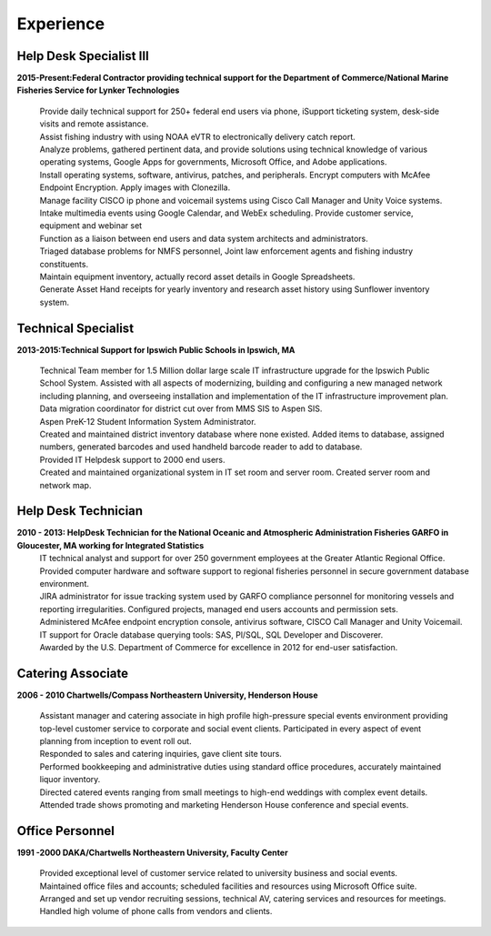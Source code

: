 

Experience
############


Help Desk Specialist III 
************************

**2015-Present:Federal Contractor providing technical support for the Department of Commerce/National Marine Fisheries Service for Lynker Technologies**
  
   | Provide daily technical support for 250+ federal end users via phone, iSupport ticketing system, desk-side visits and remote assistance.
   
   | Assist fishing industry with using NOAA eVTR to electronically delivery catch report.
   
   | Analyze problems, gathered pertinent data, and provide solutions using technical knowledge of various operating systems, Google Apps for governments, Microsoft Office, and Adobe applications.
   
   | Install operating systems, software, antivirus, patches, and peripherals. Encrypt computers with McAfee Endpoint Encryption.  Apply images with Clonezilla.
   
   | Manage facility CISCO ip phone and voicemail systems using Cisco Call Manager and Unity Voice systems.
   
   | Intake multimedia events using Google Calendar, and WebEx scheduling. Provide customer service, equipment and webinar set
   
   | Function as a liaison between end users and data system architects and administrators.
   
   | Triaged database problems for NMFS personnel, Joint law enforcement agents and fishing industry constituents. 
   
   | Maintain equipment inventory, actually record asset details in Google Spreadsheets. 
   
   | Generate Asset Hand receipts for yearly inventory and research asset history using Sunflower inventory system.
   

Technical Specialist 
************************
**2013-2015:Technical Support for Ipswich Public Schools in Ipswich, MA** 

   |  Technical Team member for 1.5 Million dollar large scale IT infrastructure upgrade for the Ipswich Public School System. Assisted with all aspects of modernizing, building and configuring a new managed network including planning, and overseeing installation and implementation of the IT infrastructure improvement plan.
   
   | Data migration coordinator for district cut over from MMS SIS to Aspen SIS.
   
   | Aspen PreK-12 Student Information System Administrator.
   
   | Created and maintained district inventory database where none existed.  Added items to database, assigned numbers, generated barcodes and used handheld barcode reader to add to database.
   
   | Provided IT Helpdesk support to 2000 end users.
   
   | Created and maintained organizational system in IT set room and server room. Created server room and network map.
        
Help Desk Technician
************************    
**2010 - 2013: HelpDesk Technician for the National Oceanic and Atmospheric Administration Fisheries GARFO in Gloucester, MA working for Integrated Statistics**
   |  IT technical analyst and support for over 250 government employees at the Greater Atlantic Regional Office.
    
   | Provided computer hardware and software support to regional fisheries personnel in secure government database environment. 
    
   | JIRA administrator for issue tracking system used by GARFO compliance personnel for monitoring vessels and reporting irregularities. Configured projects, managed end users accounts and permission sets.
    
   | Administered McAfee endpoint encryption console, antivirus software, CISCO Call Manager and Unity Voicemail. IT support for Oracle database querying tools: SAS, Pl/SQL, SQL Developer and Discoverer.
    
   | Awarded by the U.S. Department of Commerce for excellence in 2012 for end-user satisfaction.
    
Catering Associate 
************************
**2006 - 2010 Chartwells/Compass Northeastern University, Henderson House**

   |  Assistant manager and catering associate in high profile high-pressure special events environment providing top-level customer service to corporate and social event clients.  Participated in every aspect of event planning from inception to event roll out. 
    
   | Responded to sales and catering inquiries, gave client site tours. 
     
   | Performed bookkeeping and administrative duties using standard office procedures, accurately maintained liquor inventory. 
    
   | Directed catered events ranging from small meetings to high-end weddings with complex event details.
    
   | Attended trade shows promoting and marketing Henderson House conference and special events.
    
Office Personnel
************************
**1991 -2000 DAKA/Chartwells Northeastern University, Faculty Center**

   |  Provided exceptional level of customer service related to university business and social events.
   
   |  Maintained office files and accounts; scheduled facilities and resources using Microsoft Office suite.
   
   |  Arranged and set up vendor recruiting sessions, technical AV, catering services and resources for meetings.
   
   | Handled high volume of phone calls from vendors and clients.







